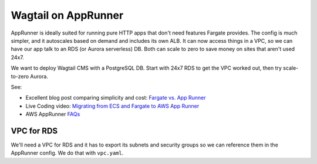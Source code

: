 ======================
 Wagtail on AppRunner
======================

AppRunner is ideally suited for running pure HTTP apps that don't need
features Fargate provides. The config is much simpler, and it
autoscales based on demand and includes its own ALB. It can now access
things in a VPC, so we can have our app talk to an RDS (or Aurora
serverless) DB. Both can scale to zero to save money on sites that
aren't used 24x7.

We want to deploy Wagtail CMS with a PostgreSQL DB. Start with 24x7
RDS to get the VPC worked out, then try scale-to-zero Aurora.

See:

* Excellent blog post comparing simplicity and cost: `Fargate vs. App
  Runner <https://cloudonaut.io/fargate-vs-apprunner/>`_
* Live Coding video: `Migrating from ECS and Fargate to AWS App Runner
  <https://www.youtube.com/watch?v=ABvx7radhw4>`_
* AWS AppRunner `FAQs <https://aws.amazon.com/apprunner/faqs/>`_

VPC for RDS
===========

We'll need a VPC for RDS and it has to export its subnets and security
groups so we can reference them in the AppRunner config. We do that
with ``vpc.yaml``.
